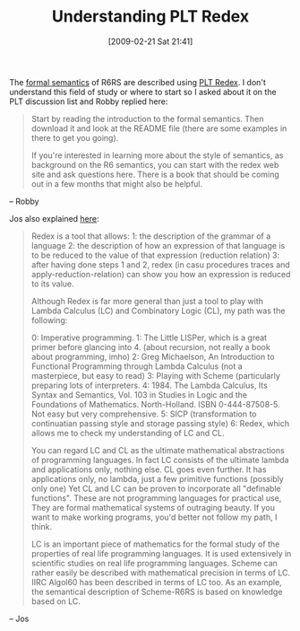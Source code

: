 #+POSTID: 1887
#+DATE: [2009-02-21 Sat 21:41]
#+OPTIONS: toc:nil num:nil todo:nil pri:nil tags:nil ^:nil TeX:nil
#+CATEGORY: Link
#+TAGS: Learning, PLT, Programming
#+TITLE: Understanding PLT Redex

The [[http://www.r6rs.org/final/html/r6rs/r6rs-Z-H-15.html#node_chap_A][formal semantics]] of R6RS are described using [[http://redex.plt-scheme.org/][PLT Redex]]. I don't understand this field of study or where to start so I asked about it on the PLT discussion list and Robby replied here:



#+BEGIN_QUOTE
  Start by reading the introduction to the formal semantics. Then download it and look at the README file (there are some examples in there to get you going).

If you're interested in learning more about the style of semantics, as background on the R6 semantics, you can start with the redex web site and ask questions here. There is a book that should be coming out in a few months that might also be helpful.
#+END_QUOTE

-- Robby

Jos also explained [[http://list.cs.brown.edu/pipermail/plt-scheme/2009-February/030720.html][here]]:



#+BEGIN_QUOTE
  Redex is a tool that allows:
1: the description of the grammar of a language
2: the description of how an expression of that language is to be reduced to the value of that expression (reduction relation)
3: after having done steps 1 and 2, redex (in casu procedures traces and apply-reduction-relation) can show you how an expression is reduced to its value.

Although Redex is far more general than just a tool to play with Lambda Calculus (LC) and Combinatory Logic (CL), my path was the following:

0: Imperative programming.
1: The Little LISPer, which is a great primer before glancing into 4. (about recursion, not really a book about programming, imho)
2: Greg Michaelson, An Introduction to Functional Programming through Lambda Calculus (not a masterpiece, but easy to read)
3: Playing with Scheme (particularly preparing lots of interpreters.
4: 1984. The Lambda Calculus, Its Syntax and Semantics, Vol. 103 in Studies in Logic and the Foundations of Mathematics. North-Holland. ISBN 0-444-87508-5. Not easy but very comprehensive.
5: SICP (transformation to continuatian passing style and storage passing style)
6: Redex, which allows me to check my understanding of LC and CL.

You can regard LC and CL as the ultimate mathematical abstractions of programming languages. In fact LC consists of the ultimate lambda and applications only, nothing else. CL goes even further. It has applications only, no lambda, just a few primitive functions (possibly only one) Yet CL and LC can be proven to incorporate all "definable functions". These are not programming languages for practical use, They are formal mathematical systems of outraging beauty. If you want to make working programs, you'd better not follow my path, I think.

LC is an important piece of mathematics for the formal study of the properties of real life programming languages. It is used extensively in scientific studies on real life programming languages. Scheme can rather easily be described with mathematical precision in terms of LC. IIRC Algol60 has been described in terms of LC too. As an example, the semantical description of Scheme-R6RS is based on knowledge based on LC.
#+END_QUOTE

-- Jos





